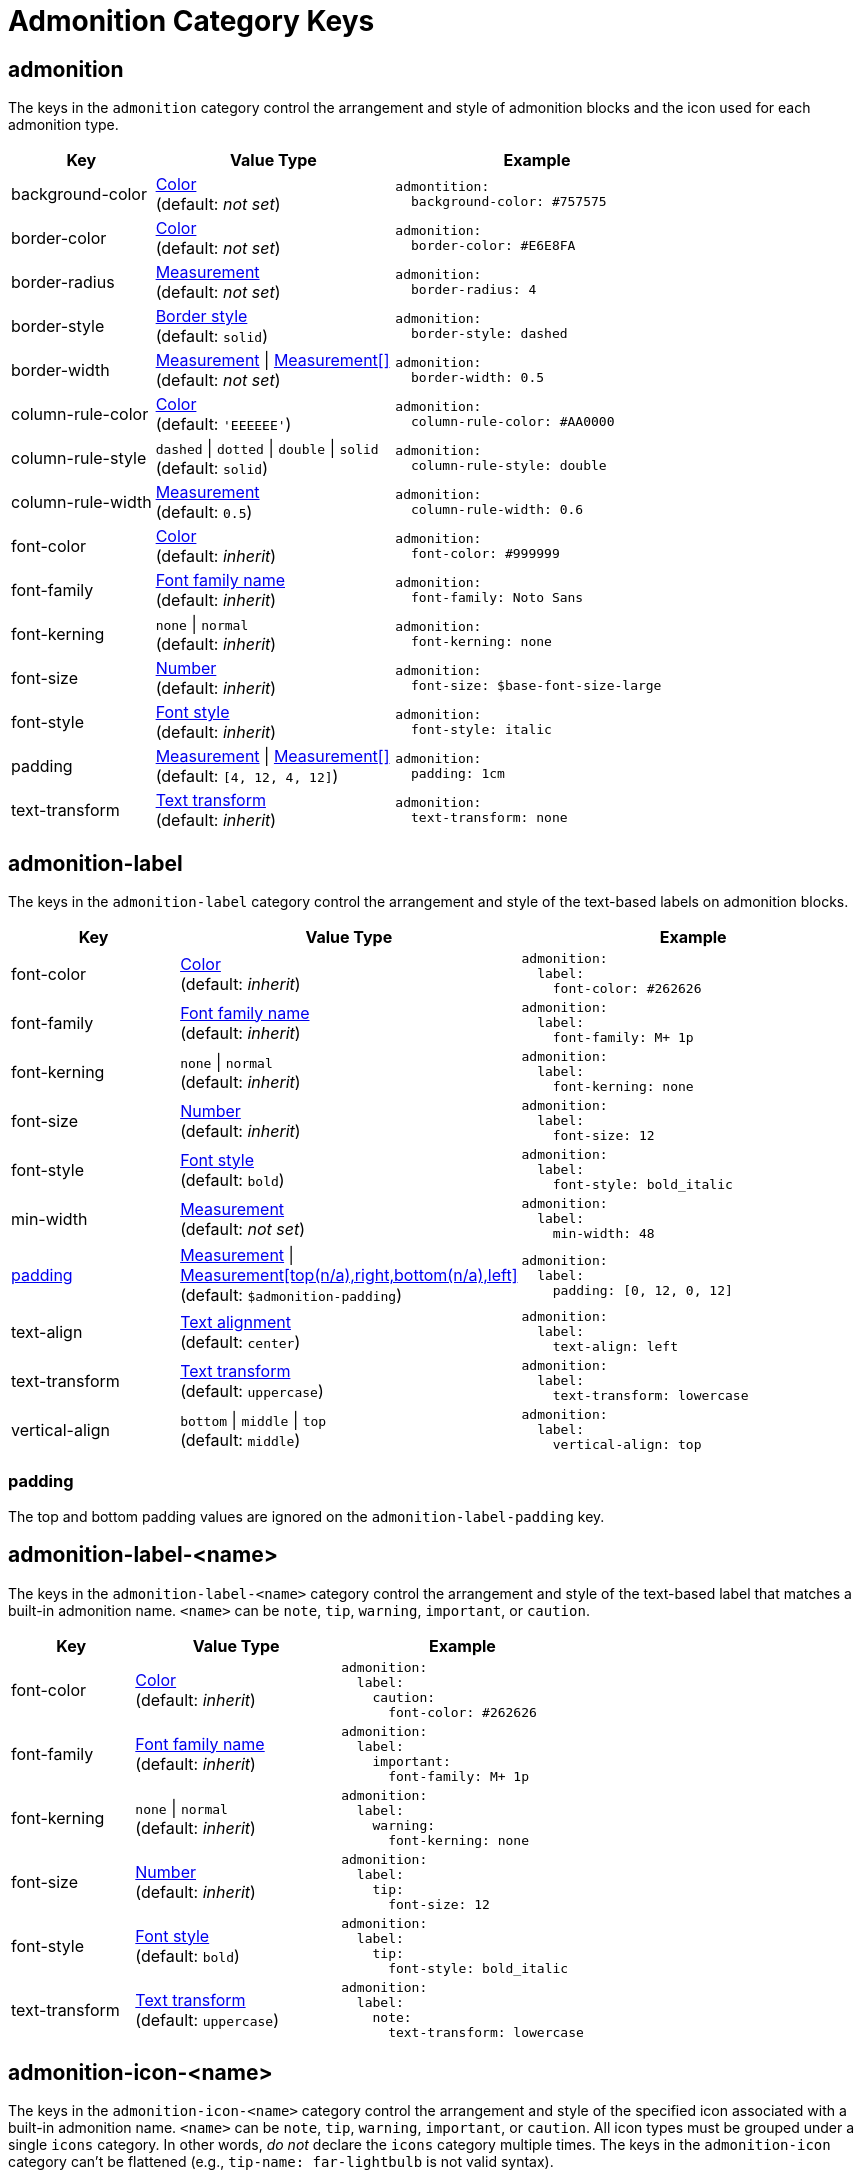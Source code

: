 = Admonition Category Keys
:description: Reference list of the available admonition category keys and their value types.
:navtitle: Admonition
:source-language: yaml

[#admonition]
== admonition

The keys in the `admonition` category control the arrangement and style of admonition blocks and the icon used for each admonition type.

[cols="3,5,6a"]
|===
|Key |Value Type |Example

|background-color
|xref:color.adoc[Color] +
(default: _not set_)
|[source]
admontition:
  background-color: #757575

|border-color
|xref:blocks.adoc#border-color[Color] +
(default: _not set_)
|[source]
admonition:
  border-color: #E6E8FA

|border-radius
|xref:blocks.adoc#radius[Measurement] +
(default: _not set_)
|[source]
admonition:
  border-radius: 4

|border-style
|xref:blocks.adoc#border-style[Border style] +
(default: `solid`)
|[source]
admonition:
  border-style: dashed

|border-width
|xref:blocks.adoc#border-width[Measurement] {vbar} xref:blocks.adoc#border-width[Measurement[\]] +
(default: _not set_)
|[source]
admonition:
  border-width: 0.5

// TODO What about admonition_rule_color which is used on line 106 in the admonition_spec.rb?

|column-rule-color
|xref:color.adoc[Color] +
(default: `'EEEEEE'`)
|[source]
admonition:
  column-rule-color: #AA0000

|column-rule-style
|`dashed` {vbar} `dotted` {vbar} `double` {vbar} `solid` +
(default: `solid`)
|[source]
admonition:
  column-rule-style: double

|column-rule-width
|xref:measurement-units.adoc[Measurement] +
(default: `0.5`)
|[source]
admonition:
  column-rule-width: 0.6

|font-color
|xref:color.adoc[Color] +
(default: _inherit_)
|[source]
admonition:
  font-color: #999999

|font-family
|xref:font-support.adoc[Font family name] +
(default: _inherit_)
|[source]
admonition:
  font-family: Noto Sans

|font-kerning
|`none` {vbar} `normal` +
(default: _inherit_)
|[source]
admonition:
  font-kerning: none

|font-size
|xref:language.adoc#values[Number] +
(default: _inherit_)
|[source]
admonition:
  font-size: $base-font-size-large

|font-style
|xref:text.adoc#font-style[Font style] +
(default: _inherit_)
|[source]
admonition:
  font-style: italic

|padding
|xref:blocks.adoc#padding[Measurement] {vbar} xref:blocks.adoc#padding[Measurement[\]] +
(default: `[4, 12, 4, 12]`)
|[source]
admonition:
  padding: 1cm

|text-transform
|xref:text.adoc#transform[Text transform] +
(default: _inherit_)
|[source]
admonition:
  text-transform: none
|===

[#label]
== admonition-label

The keys in the `admonition-label` category control the arrangement and style of the text-based labels on admonition blocks.

[cols="3,5,6a"]
|===
|Key |Value Type |Example

|font-color
|xref:color.adoc[Color] +
(default: _inherit_)
|[source]
admonition:
  label:
    font-color: #262626

|font-family
|xref:font-support.adoc[Font family name] +
(default: _inherit_)
|[source]
admonition:
  label:
    font-family: M+ 1p

|font-kerning
|`none` {vbar} `normal` +
(default: _inherit_)
|[source]
admonition:
  label:
    font-kerning: none

|font-size
|xref:language.adoc#values[Number] +
(default: _inherit_)
|[source]
admonition:
  label:
    font-size: 12

|font-style
|xref:text.adoc#font-style[Font style] +
(default: `bold`)
|[source]
admonition:
  label:
    font-style: bold_italic

|min-width
|xref:measurement-units.adoc[Measurement] +
(default: _not set_)
|[source]
admonition:
  label:
    min-width: 48

|<<padding,padding>>
|xref:measurement-units.adoc[Measurement] {vbar} xref:measurement-units.adoc[Measurement[top(n/a),right,bottom(n/a),left\]] +
(default: `$admonition-padding`)
|[source]
admonition:
  label:
    padding: [0, 12, 0, 12]

|text-align
|xref:text.adoc#text-align[Text alignment] +
(default: `center`)
|[source]
admonition:
  label:
    text-align: left

|text-transform
|xref:text.adoc#transform[Text transform] +
(default: `uppercase`)
|[source]
admonition:
  label:
    text-transform: lowercase

|vertical-align
|`bottom` {vbar} `middle` {vbar} `top` +
(default: `middle`)
|[source]
admonition:
  label:
    vertical-align: top
|===

[#padding]
=== padding

The top and bottom padding values are ignored on the `admonition-label-padding` key.

[#label-name]
== admonition-label-<name>

The keys in the `admonition-label-<name>` category control the arrangement and style of the text-based label that matches a built-in admonition name.
`<name>` can be `note`, `tip`, `warning`, `important`, or `caution`.

[cols="3,5,6a"]
|===
|Key |Value Type |Example

|font-color
|xref:color.adoc[Color] +
(default: _inherit_)
|[source]
admonition:
  label:
    caution:
      font-color: #262626

|font-family
|xref:font-support.adoc[Font family name] +
(default: _inherit_)
|[source]
admonition:
  label:
    important:
      font-family: M+ 1p

|font-kerning
|`none` {vbar} `normal` +
(default: _inherit_)
|[source]
admonition:
  label:
    warning:
      font-kerning: none

|font-size
|xref:language.adoc#values[Number] +
(default: _inherit_)
|[source]
admonition:
  label:
    tip:
      font-size: 12

|font-style
|xref:text.adoc#font-style[Font style] +
(default: `bold`)
|[source]
admonition:
  label:
    tip:
      font-style: bold_italic

|text-transform
|xref:text.adoc#transform[Text transform] +
(default: `uppercase`)
|[source]
admonition:
  label:
    note:
      text-transform: lowercase
|===

[#icon-name]
== admonition-icon-<name>

The keys in the `admonition-icon-<name>` category control the arrangement and style of the specified icon associated with a built-in admonition name.
`<name>` can be `note`, `tip`, `warning`, `important`, or `caution`.
All icon types must be grouped under a single `icons` category.
In other words, _do not_ declare the `icons` category multiple times.
The keys in the `admonition-icon` category can't be flattened (e.g., `tip-name: far-lightbulb` is not valid syntax).

[cols="3,5,6a"]
|===
|Key |Value Type |Example

|<<name,name>>
|<icon set>-<icon name> +
(default: _not set_)
|[source]
admonition:
  icon:
    tip:
      name: fas-fire

|size
|xref:language.adoc#values[Number] +
(default: `24`)
|[source]
admonition:
  icon:
    note:
      size: 20

|stroke-color
|xref:color.adoc[Color] +
(default: caution=`#BF3400`; important=`#BF0000`; note=`#19407C`; tip=`#111111`; warning=`#BF6900`)
|[source]
admonition:
  icon:
    important:
      stroke-color: #FF0000
|===

[#name]
=== Identifying an icon

The `name` key assigned to a built-in admonition only accepts a value in the format of <icon set>-<icon name>`.
A value is always required when assigning an icon to a built-in admonition.
See the `.yml` files in the https://github.com/jessedoyle/prawn-icon/tree/master/data/fonts[prawn-icon repository^] for a list of valid icon names.
The prefix (e.g., `fas-`) of the value determines which font set to use.
If the prefix is not specified, `fa-` is assumed.
